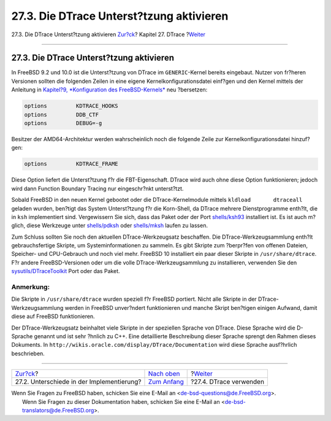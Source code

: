 =========================================
27.3. Die DTrace Unterst?tzung aktivieren
=========================================

.. raw:: html

   <div class="navheader">

27.3. Die DTrace Unterst?tzung aktivieren
`Zur?ck <dtrace-implementation.html>`__?
Kapitel 27. DTrace
?\ `Weiter <dtrace-using.html>`__

--------------

.. raw:: html

   </div>

.. raw:: html

   <div class="sect1">

.. raw:: html

   <div class="titlepage" xmlns="">

.. raw:: html

   <div>

.. raw:: html

   <div>

27.3. Die DTrace Unterst?tzung aktivieren
-----------------------------------------

.. raw:: html

   </div>

.. raw:: html

   </div>

.. raw:: html

   </div>

In FreeBSD 9.2 und 10.0 ist die Unterst?tzung von DTrace im
``GENERIC``-Kernel bereits eingebaut. Nutzer von fr?heren Versionen
sollten die folgenden Zeilen in eine eigene Kernelkonfigurationsdatei
einf?gen und den Kernel mittels der Anleitung in `Kapitel?9,
*Konfiguration des FreeBSD-Kernels* <kernelconfig.html>`__ neu
?bersetzen:

.. code:: programlisting

    options         KDTRACE_HOOKS
    options         DDB_CTF
    options         DEBUG=-g

Besitzer der AMD64-Architektur werden wahrscheinlich noch die folgende
Zeile zur Kernelkonfigurationsdatei hinzuf?gen:

.. code:: programlisting

    options         KDTRACE_FRAME

Diese Option liefert die Unterst?tzung f?r die FBT-Eigenschaft. DTrace
wird auch ohne diese Option funktionieren; jedoch wird dann Function
Boundary Tracing nur eingeschr?nkt unterst?tzt.

Sobald FreeBSD in den neuen Kernel gebootet oder die DTrace-Kernelmodule
mittels ``kldload       dtraceall`` geladen wurden, ben?tigt das System
Unterst?tzung f?r die Korn-Shell, da DTrace mehrere Dienstprogramme
enth?lt, die in ``ksh`` implementiert sind. Vergewissern Sie sich, dass
das Paket oder der Port
`shells/ksh93 <http://www.freebsd.org/cgi/url.cgi?ports/shells/ksh93/pkg-descr>`__
installiert ist. Es ist auch m?glich, diese Werkzeuge unter
`shells/pdksh <http://www.freebsd.org/cgi/url.cgi?ports/shells/pdksh/pkg-descr>`__
oder
`shells/mksh <http://www.freebsd.org/cgi/url.cgi?ports/shells/mksh/pkg-descr>`__
laufen zu lassen.

Zum Schluss sollten Sie noch den aktuellen DTrace-Werkzeugsatz
beschaffen. Die DTrace-Werkzeugsammlung enth?lt gebrauchsfertige
Skripte, um Systeminformationen zu sammeln. Es gibt Skripte zum
?berpr?fen von offenen Dateien, Speicher- und CPU-Gebrauch und noch viel
mehr. FreeBSD 10 installiert ein paar dieser Skripte in
``/usr/share/dtrace``. F?r andere FreeBSD-Versionen oder um die volle
DTrace-Werkzeugsammlung zu installieren, verwenden Sie den
`sysutils/DTraceToolkit <http://www.freebsd.org/cgi/url.cgi?ports/sysutils/DTraceToolkit/pkg-descr>`__
Port oder das Paket.

.. raw:: html

   <div class="note" xmlns="">

Anmerkung:
~~~~~~~~~~

Die Skripte in ``/usr/share/dtrace`` wurden speziell f?r FreeBSD
portiert. Nicht alle Skripte in der DTrace-Werkzeugsammlung werden in
FreeBSD unver?ndert funktionieren und manche Skript ben?tigen einigen
Aufwand, damit diese auf FreeBSD funktionieren.

.. raw:: html

   </div>

Der DTrace-Werkzeugsatz beinhaltet viele Skripte in der speziellen
Sprache von DTrace. Diese Sprache wird die D-Sprache genannt und ist
sehr ?hnlich zu C++. Eine detaillierte Beschreibung dieser Sprache
sprengt den Rahmen dieses Dokuments. In
``http://wikis.oracle.com/display/DTrace/Documentation`` wird diese
Sprache ausf?hrlich beschrieben.

.. raw:: html

   </div>

.. raw:: html

   <div class="navfooter">

--------------

+----------------------------------------------+-------------------------------+-------------------------------------+
| `Zur?ck <dtrace-implementation.html>`__?     | `Nach oben <dtrace.html>`__   | ?\ `Weiter <dtrace-using.html>`__   |
+----------------------------------------------+-------------------------------+-------------------------------------+
| 27.2. Unterschiede in der Implementierung?   | `Zum Anfang <index.html>`__   | ?27.4. DTrace verwenden             |
+----------------------------------------------+-------------------------------+-------------------------------------+

.. raw:: html

   </div>

| Wenn Sie Fragen zu FreeBSD haben, schicken Sie eine E-Mail an
  <de-bsd-questions@de.FreeBSD.org\ >.
|  Wenn Sie Fragen zu dieser Dokumentation haben, schicken Sie eine
  E-Mail an <de-bsd-translators@de.FreeBSD.org\ >.
